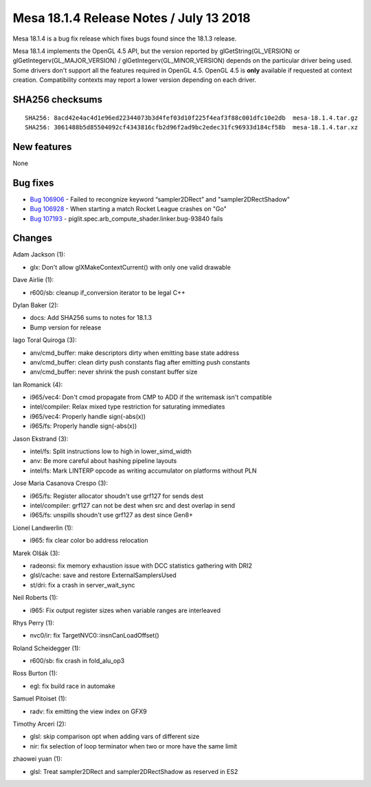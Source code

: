 Mesa 18.1.4 Release Notes / July 13 2018
========================================

Mesa 18.1.4 is a bug fix release which fixes bugs found since the 18.1.3
release.

Mesa 18.1.4 implements the OpenGL 4.5 API, but the version reported by
glGetString(GL_VERSION) or glGetIntegerv(GL_MAJOR_VERSION) /
glGetIntegerv(GL_MINOR_VERSION) depends on the particular driver being
used. Some drivers don't support all the features required in OpenGL
4.5. OpenGL 4.5 is **only** available if requested at context creation.
Compatibility contexts may report a lower version depending on each
driver.

SHA256 checksums
----------------

::

   SHA256: 8acd42e4ac4d1e96ed22344073b3d4fef03d10f225f4eaf3f88c001dfc10e2db  mesa-18.1.4.tar.gz
   SHA256: 3061488b5d85504092cf4343816cfb2d96f2ad9bc2edec31fc96933d184cf58b  mesa-18.1.4.tar.xz

New features
------------

None

Bug fixes
---------

-  `Bug 106906 <https://bugs.freedesktop.org/show_bug.cgi?id=106906>`__
   - Failed to recongnize keyword “sampler2DRect” and
   "sampler2DRectShadow"
-  `Bug 106928 <https://bugs.freedesktop.org/show_bug.cgi?id=106928>`__
   - When starting a match Rocket League crashes on "Go"
-  `Bug 107193 <https://bugs.freedesktop.org/show_bug.cgi?id=107193>`__
   - piglit.spec.arb_compute_shader.linker.bug-93840 fails

Changes
-------

Adam Jackson (1):

-  glx: Don't allow glXMakeContextCurrent() with only one valid drawable

Dave Airlie (1):

-  r600/sb: cleanup if_conversion iterator to be legal C++

Dylan Baker (2):

-  docs: Add SHA256 sums to notes for 18.1.3
-  Bump version for release

Iago Toral Quiroga (3):

-  anv/cmd_buffer: make descriptors dirty when emitting base state
   address
-  anv/cmd_buffer: clean dirty push constants flag after emitting push
   constants
-  anv/cmd_buffer: never shrink the push constant buffer size

Ian Romanick (4):

-  i965/vec4: Don't cmod propagate from CMP to ADD if the writemask
   isn't compatible
-  intel/compiler: Relax mixed type restriction for saturating
   immediates
-  i965/vec4: Properly handle sign(-abs(x))
-  i965/fs: Properly handle sign(-abs(x))

Jason Ekstrand (3):

-  intel/fs: Split instructions low to high in lower_simd_width
-  anv: Be more careful about hashing pipeline layouts
-  intel/fs: Mark LINTERP opcode as writing accumulator on platforms
   without PLN

Jose Maria Casanova Crespo (3):

-  i965/fs: Register allocator shoudn't use grf127 for sends dest
-  intel/compiler: grf127 can not be dest when src and dest overlap in
   send
-  i965/fs: unspills shoudn't use grf127 as dest since Gen8+

Lionel Landwerlin (1):

-  i965: fix clear color bo address relocation

Marek Olšák (3):

-  radeonsi: fix memory exhaustion issue with DCC statistics gathering
   with DRI2
-  glsl/cache: save and restore ExternalSamplersUsed
-  st/dri: fix a crash in server_wait_sync

Neil Roberts (1):

-  i965: Fix output register sizes when variable ranges are interleaved

Rhys Perry (1):

-  nvc0/ir: fix TargetNVC0::insnCanLoadOffset()

Roland Scheidegger (1):

-  r600/sb: fix crash in fold_alu_op3

Ross Burton (1):

-  egl: fix build race in automake

Samuel Pitoiset (1):

-  radv: fix emitting the view index on GFX9

Timothy Arceri (2):

-  glsl: skip comparison opt when adding vars of different size
-  nir: fix selection of loop terminator when two or more have the same
   limit

zhaowei yuan (1):

-  glsl: Treat sampler2DRect and sampler2DRectShadow as reserved in ES2
